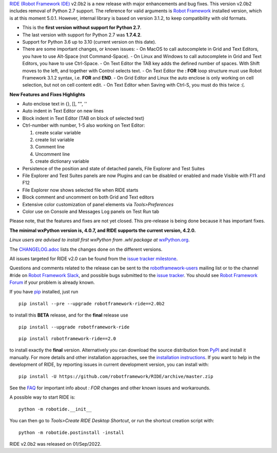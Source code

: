 `RIDE (Robot Framework IDE)`_ v2.0b2 is a new release with major enhancements and bug fixes.
This version v2.0b2 includes removal of Python 2.7 support. The reference for valid arguments is `Robot Framework`_ installed version, which is at this moment 5.0.1. However, internal library is based on version 3.1.2, to keep compatibility with old formats.

* This is the **first version without support for Python 2.7**.
* The last version with support for Python 2.7 was **1.7.4.2**.
* Support for Python 3.6 up to 3.10 (current version on this date).
* There are some important changes, or known issues:
  - On MacOS to call autocomplete in Grid and Text Editors, you have to use Alt-Space (not Command-Space).
  - On Linux and Windows to call autocomplete in Grid and Text Editors, you have to use Ctrl-Space.
  - On Text Editor the TAB key adds the defined number of spaces. With Shift moves to the left, and together with Control selects text.
  - On Text Editor the **: FOR** loop structure must use Robot Framework 3.1.2 syntax, i.e. **FOR** and **END**.
  - On Grid Editor and Linux the auto enclose is only working on cell selection, but not on cell content edit.
  - On Text Editor when Saving with Ctrl-S, you must do this twice :(.

**New Features and Fixes Highlights**

* Auto enclose text in {}, [], "", ''
* Auto indent in Text Editor on new lines
* Block indent in Text Editor (TAB on block of selected text)
* Ctrl-number with number, 1-5 also working on Text Editor:

  1. create scalar variable
  2. create list variable
  3. Comment line
  4. Uncomment line
  5. create dictionary variable

* Persistence of the position and state of detached panels, File Explorer and Test Suites
* File Explorer and Test Suites panels are now Plugins and can be disabled or enabled and made Visible with F11 and F12
* File Explorer now shows selected file when RIDE starts
* Block comment and uncomment on both Grid and Text editors
* Extensive color customization of panel elements via `Tools>Preferences`
* Color use on Console and Messages Log panels on Test Run tab

Please note, that the features and fixes are not yet closed. This pre-release is being done because it has important fixes.

**The minimal wxPython version is, 4.0.7, and RIDE supports the current version, 4.2.0.**

*Linux users are advised to install first wxPython from .whl package at* `wxPython.org`_.

The `CHANGELOG.adoc`_ lists the changes done on the different versions.

All issues targeted for RIDE v2.0 can be found
from the `issue tracker milestone`_.

Questions and comments related to the release can be sent to the
`robotframework-users`_ mailing list or to the channel #ride on 
`Robot Framework Slack`_, and possible bugs submitted to the `issue tracker`_.
You should see `Robot Framework Forum`_ if your problem is already known.

If you have pip_ installed, just run

::

   pip install --pre --upgrade robotframework-ride==2.0b2

to install this **BETA** release, and for the **final** release use

::

   pip install --upgrade robotframework-ride

::

   pip install robotframework-ride==2.0

to install exactly the **final** version. Alternatively you can download the source
distribution from PyPI_ and install it manually. For more details and other
installation approaches, see the `installation instructions`_.
If you want to help in the development of RIDE, by reporting issues in current development version, you can install with:

::

  pip install -U https://github.com/robotframework/RIDE/archive/master.zip

See the `FAQ`_ for important info about `: FOR` changes and other known issues and workarounds.

A possible way to start RIDE is:

::

    python -m robotide.__init__

You can then go to `Tools>Create RIDE Desktop Shortcut`, or run the shortcut creation script with:

::

    python -m robotide.postinstall -install

RIDE v2.0b2 was released on 01/Sep/2022.

.. _RIDE (Robot Framework IDE): https://github.com/robotframework/RIDE/
.. _Robot Framework: http://robotframework.org
.. _pip: http://pip-installer.org
.. _PyPI: https://pypi.python.org/pypi/robotframework-ride
.. _issue tracker milestone: https://github.com/robotframework/RIDE/issues?q=milestone%3Av2.0
.. _issue tracker: https://github.com/robotframework/RIDE/issues
.. _robotframework-users: http://groups.google.com/group/robotframework-users
.. _Robot Framework Forum: https://forum.robotframework.org/c/tools/ride/
.. _Robot Framework Slack: https://robotframework-slack-invite.herokuapp.com
.. _installation instructions: https://github.com/robotframework/RIDE/wiki/Installation-Instructions
.. _wxPython.org: https://extras.wxpython.org/wxPython4/extras/linux/gtk3/
.. _FAQ: https://github.com/robotframework/RIDE/wiki/F.A.Q.
.. _CHANGELOG.adoc: https://github.com/robotframework/RIDE/blob/master/CHANGELOG.adoc
